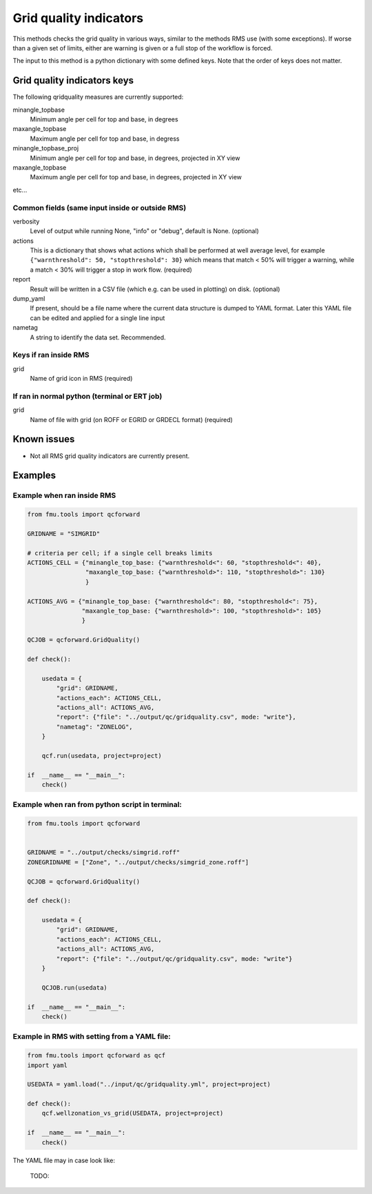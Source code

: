 
.. _qcforward-gridqualindicators:

Grid quality indicators
-----------------------

This methods checks the grid quality in various ways, similar to the methods
RMS use (with some exceptions). If worse than a given set of limits, either are
warning is given or a full stop of the workflow is forced.

The input to this method is a python dictionary with some defined keys. Note that
the order of keys does not matter.


Grid quality indicators keys
~~~~~~~~~~~~~~~~~~~~~~~~~~~~

The following qridquality measures are currently supported:

minangle_topbase
  Minimum angle per cell for top and base, in degrees
maxangle_topbase
  Maximum angle per cell for top and base, in degress
minangle_topbase_proj
  Minimum angle per cell for top and base, in degrees, projected in XY view
maxangle_topbase
  Maximum angle per cell for top and base, in degrees, projected in XY view

etc...


Common fields (same input inside or outside RMS)
^^^^^^^^^^^^^^^^^^^^^^^^^^^^^^^^^^^^^^^^^^^^^^^^

verbosity
  Level of output while running None, "info" or "debug", default is None. (optional)

actions
  This is a dictionary that shows what actions which shall be performed at well average
  level, for example ``{"warnthreshold": 50, "stopthreshold": 30}`` which means that
  match < 50% will trigger a warning, while a match < 30% will trigger
  a stop in work flow. (required)

report
  Result will be written in a CSV file (which e.g. can be used in plotting) on disk.
  (optional)

dump_yaml
  If present, should be a file name where the current data structure is dumped to YAML
  format. Later this YAML file can be edited and applied for a single line input

nametag
  A string to identify the data set. Recommended.

Keys if ran inside RMS
^^^^^^^^^^^^^^^^^^^^^^

grid
  Name of grid icon in RMS (required)


If ran in normal python (terminal or ERT job)
^^^^^^^^^^^^^^^^^^^^^^^^^^^^^^^^^^^^^^^^^^^^^

grid
  Name of file with grid (on ROFF or EGRID or GRDECL format) (required)

Known issues
~~~~~~~~~~~~

* Not all RMS grid quality indicators are currently present.


Examples
~~~~~~~~

Example when ran inside RMS
^^^^^^^^^^^^^^^^^^^^^^^^^^^

.. code-block:: python

    from fmu.tools import qcforward

    GRIDNAME = "SIMGRID"

    # criteria per cell; if a single cell breaks limits
    ACTIONS_CELL = {"minangle_top_base: {"warnthreshold<": 60, "stopthreshold<": 40},
                    "maxangle_top_base: {"warnthreshold>": 110, "stopthreshold>": 130}
                    }

    ACTIONS_AVG = {"minangle_top_base: {"warnthreshold<": 80, "stopthreshold<": 75},
                   "maxangle_top_base: {"warnthreshold>": 100, "stopthreshold>": 105}
                   }

    QCJOB = qcforward.GridQuality()

    def check():

        usedata = {
            "grid": GRIDNAME,
            "actions_each": ACTIONS_CELL,
            "actions_all": ACTIONS_AVG,
            "report": {"file": "../output/qc/gridquality.csv", mode: "write"},
            "nametag": "ZONELOG",
        }

        qcf.run(usedata, project=project)

    if  __name__ == "__main__":
        check()


Example when ran from python script in terminal:
^^^^^^^^^^^^^^^^^^^^^^^^^^^^^^^^^^^^^^^^^^^^^^^^

.. code-block:: python

    from fmu.tools import qcforward


    GRIDNAME = "../output/checks/simgrid.roff"
    ZONEGRIDNAME = ["Zone", "../output/checks/simgrid_zone.roff"]

    QCJOB = qcforward.GridQuality()

    def check():

        usedata = {
            "grid": GRIDNAME,
            "actions_each": ACTIONS_CELL,
            "actions_all": ACTIONS_AVG,
            "report": {"file": "../output/qc/gridquality.csv", mode: "write"}
        }

        QCJOB.run(usedata)

    if  __name__ == "__main__":
        check()

Example in RMS with setting from a YAML file:
^^^^^^^^^^^^^^^^^^^^^^^^^^^^^^^^^^^^^^^^^^^^^^^^^^

.. code-block:: python

    from fmu.tools import qcforward as qcf
    import yaml

    USEDATA = yaml.load("../input/qc/gridquality.yml", project=project)

    def check():
        qcf.wellzonation_vs_grid(USEDATA, project=project)

    if  __name__ == "__main__":
        check()

The YAML file may in case look like:

  TODO:
